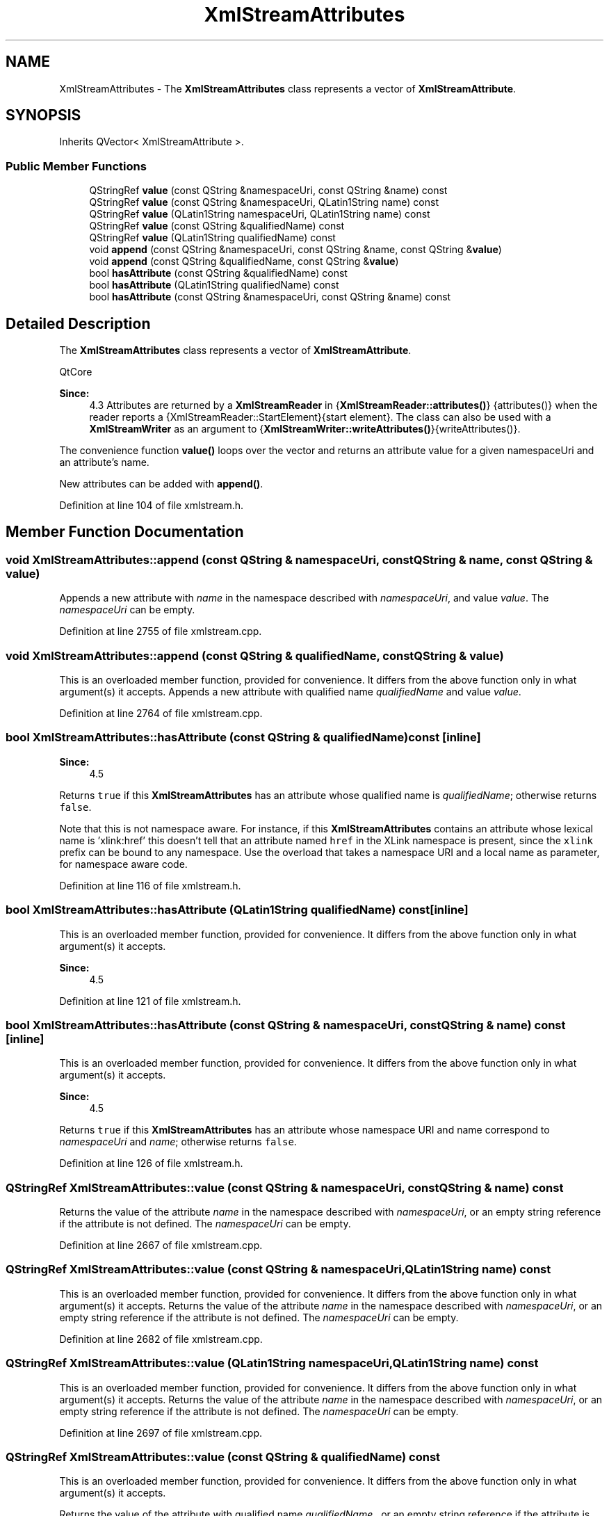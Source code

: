 .TH "XmlStreamAttributes" 3 "Mon Jun 5 2017" "MuseScore-2.2" \" -*- nroff -*-
.ad l
.nh
.SH NAME
XmlStreamAttributes \- The \fBXmlStreamAttributes\fP class represents a vector of \fBXmlStreamAttribute\fP\&.  

.SH SYNOPSIS
.br
.PP
.PP
Inherits QVector< XmlStreamAttribute >\&.
.SS "Public Member Functions"

.in +1c
.ti -1c
.RI "QStringRef \fBvalue\fP (const QString &namespaceUri, const QString &name) const"
.br
.ti -1c
.RI "QStringRef \fBvalue\fP (const QString &namespaceUri, QLatin1String name) const"
.br
.ti -1c
.RI "QStringRef \fBvalue\fP (QLatin1String namespaceUri, QLatin1String name) const"
.br
.ti -1c
.RI "QStringRef \fBvalue\fP (const QString &qualifiedName) const"
.br
.ti -1c
.RI "QStringRef \fBvalue\fP (QLatin1String qualifiedName) const"
.br
.ti -1c
.RI "void \fBappend\fP (const QString &namespaceUri, const QString &name, const QString &\fBvalue\fP)"
.br
.ti -1c
.RI "void \fBappend\fP (const QString &qualifiedName, const QString &\fBvalue\fP)"
.br
.ti -1c
.RI "bool \fBhasAttribute\fP (const QString &qualifiedName) const"
.br
.ti -1c
.RI "bool \fBhasAttribute\fP (QLatin1String qualifiedName) const"
.br
.ti -1c
.RI "bool \fBhasAttribute\fP (const QString &namespaceUri, const QString &name) const"
.br
.in -1c
.SH "Detailed Description"
.PP 
The \fBXmlStreamAttributes\fP class represents a vector of \fBXmlStreamAttribute\fP\&. 

QtCore 
.PP
\fBSince:\fP
.RS 4
4\&.3  Attributes are returned by a \fBXmlStreamReader\fP in {\fBXmlStreamReader::attributes()\fP} {attributes()} when the reader reports a  {XmlStreamReader::StartElement}{start element}\&. The class can also be used with a \fBXmlStreamWriter\fP as an argument to  {\fBXmlStreamWriter::writeAttributes()\fP}{writeAttributes()}\&.
.RE
.PP
The convenience function \fBvalue()\fP loops over the vector and returns an attribute value for a given namespaceUri and an attribute's name\&.
.PP
New attributes can be added with \fBappend()\fP\&. 
.PP
Definition at line 104 of file xmlstream\&.h\&.
.SH "Member Function Documentation"
.PP 
.SS "void XmlStreamAttributes::append (const QString & namespaceUri, const QString & name, const QString & value)"
Appends a new attribute with \fIname\fP in the namespace described with \fInamespaceUri\fP, and value \fIvalue\fP\&. The \fInamespaceUri\fP can be empty\&. 
.PP
Definition at line 2755 of file xmlstream\&.cpp\&.
.SS "void XmlStreamAttributes::append (const QString & qualifiedName, const QString & value)"
This is an overloaded member function, provided for convenience\&. It differs from the above function only in what argument(s) it accepts\&. Appends a new attribute with qualified name \fIqualifiedName\fP and value \fIvalue\fP\&. 
.PP
Definition at line 2764 of file xmlstream\&.cpp\&.
.SS "bool XmlStreamAttributes::hasAttribute (const QString & qualifiedName) const\fC [inline]\fP"

.PP
\fBSince:\fP
.RS 4
4\&.5
.RE
.PP
Returns \fCtrue\fP if this \fBXmlStreamAttributes\fP has an attribute whose qualified name is \fIqualifiedName\fP; otherwise returns \fCfalse\fP\&.
.PP
Note that this is not namespace aware\&. For instance, if this \fBXmlStreamAttributes\fP contains an attribute whose lexical name is 'xlink:href' this doesn't tell that an attribute named \fChref\fP in the XLink namespace is present, since the \fCxlink\fP prefix can be bound to any namespace\&. Use the overload that takes a namespace URI and a local name as parameter, for namespace aware code\&. 
.PP
Definition at line 116 of file xmlstream\&.h\&.
.SS "bool XmlStreamAttributes::hasAttribute (QLatin1String qualifiedName) const\fC [inline]\fP"
This is an overloaded member function, provided for convenience\&. It differs from the above function only in what argument(s) it accepts\&. 
.PP
\fBSince:\fP
.RS 4
4\&.5 
.RE
.PP

.PP
Definition at line 121 of file xmlstream\&.h\&.
.SS "bool XmlStreamAttributes::hasAttribute (const QString & namespaceUri, const QString & name) const\fC [inline]\fP"
This is an overloaded member function, provided for convenience\&. It differs from the above function only in what argument(s) it accepts\&. 
.PP
\fBSince:\fP
.RS 4
4\&.5
.RE
.PP
Returns \fCtrue\fP if this \fBXmlStreamAttributes\fP has an attribute whose namespace URI and name correspond to \fInamespaceUri\fP and \fIname\fP; otherwise returns \fCfalse\fP\&. 
.PP
Definition at line 126 of file xmlstream\&.h\&.
.SS "QStringRef XmlStreamAttributes::value (const QString & namespaceUri, const QString & name) const"
Returns the value of the attribute \fIname\fP in the namespace described with \fInamespaceUri\fP, or an empty string reference if the attribute is not defined\&. The \fInamespaceUri\fP can be empty\&. 
.PP
Definition at line 2667 of file xmlstream\&.cpp\&.
.SS "QStringRef XmlStreamAttributes::value (const QString & namespaceUri, QLatin1String name) const"
This is an overloaded member function, provided for convenience\&. It differs from the above function only in what argument(s) it accepts\&. Returns the value of the attribute \fIname\fP in the namespace described with \fInamespaceUri\fP, or an empty string reference if the attribute is not defined\&. The \fInamespaceUri\fP can be empty\&. 
.PP
Definition at line 2682 of file xmlstream\&.cpp\&.
.SS "QStringRef XmlStreamAttributes::value (QLatin1String namespaceUri, QLatin1String name) const"
This is an overloaded member function, provided for convenience\&. It differs from the above function only in what argument(s) it accepts\&. Returns the value of the attribute \fIname\fP in the namespace described with \fInamespaceUri\fP, or an empty string reference if the attribute is not defined\&. The \fInamespaceUri\fP can be empty\&. 
.PP
Definition at line 2697 of file xmlstream\&.cpp\&.
.SS "QStringRef XmlStreamAttributes::value (const QString & qualifiedName) const"
This is an overloaded member function, provided for convenience\&. It differs from the above function only in what argument(s) it accepts\&.
.PP
Returns the value of the attribute with qualified name \fIqualifiedName\fP , or an empty string reference if the attribute is not defined\&. A qualified name is the raw name of an attribute in the XML data\&. It consists of the namespace prefix, followed by colon, followed by the attribute's local name\&. Since the namespace prefix is not unique (the same prefix can point to different namespaces and different prefixes can point to the same namespace), you shouldn't use qualified names, but a resolved namespaceUri and the attribute's local name\&. 
.PP
Definition at line 2719 of file xmlstream\&.cpp\&.
.SS "QStringRef XmlStreamAttributes::value (QLatin1String qualifiedName) const"
This is an overloaded member function, provided for convenience\&. It differs from the above function only in what argument(s) it accepts\&.
.PP
Returns the value of the attribute with qualified name \fIqualifiedName\fP , or an empty string reference if the attribute is not defined\&. A qualified name is the raw name of an attribute in the XML data\&. It consists of the namespace prefix, followed by colon, followed by the attribute's local name\&. Since the namespace prefix is not unique (the same prefix can point to different namespaces and different prefixes can point to the same namespace), you shouldn't use qualified names, but a resolved namespaceUri and the attribute's local name\&. 
.PP
Definition at line 2741 of file xmlstream\&.cpp\&.

.SH "Author"
.PP 
Generated automatically by Doxygen for MuseScore-2\&.2 from the source code\&.

